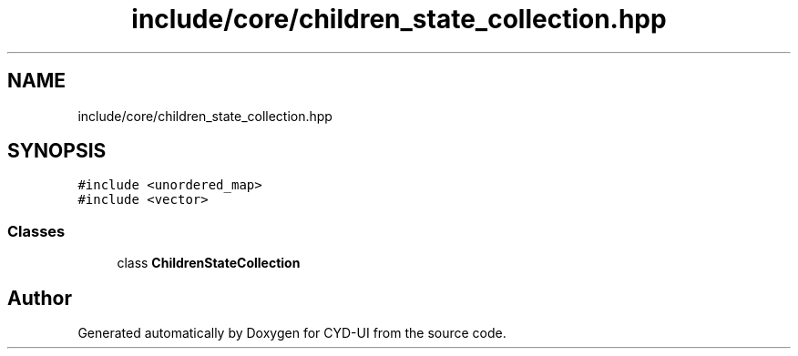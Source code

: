 .TH "include/core/children_state_collection.hpp" 3 "CYD-UI" \" -*- nroff -*-
.ad l
.nh
.SH NAME
include/core/children_state_collection.hpp
.SH SYNOPSIS
.br
.PP
\fC#include <unordered_map>\fP
.br
\fC#include <vector>\fP
.br

.SS "Classes"

.in +1c
.ti -1c
.RI "class \fBChildrenStateCollection\fP"
.br
.in -1c
.SH "Author"
.PP 
Generated automatically by Doxygen for CYD-UI from the source code\&.

